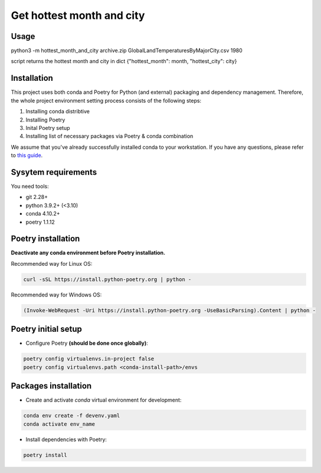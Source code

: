===============================================================================
Get hottest month and city
===============================================================================

Usage
----------------------------------------------------------
python3 -m hottest_month_and_city archive.zip GlobalLandTemperaturesByMajorCity.csv 1980

script returns the hottest month and city in dict 
{"hottest_month": month, "hottest_city": city}


Installation
----------------------------------------------
This project uses both conda and Poetry for Python (and external)
packaging and dependency management. Therefore, the whole project
environment setting process consists of the following steps:

1. Installing conda distribtive
2. Installing Poetry
3. Inital Poetry setup
4. Installing list of necessary packages via Poetry & conda combination

We assume that you've already
successfully installed conda to your workstation. If you have any questions,
please refer to `this guide <https://wiki.ml-devs.com/ru/sandbox/conventions/dev-environment>`_.

Sysytem requirements
----------------------------------------------------------------
You need tools:

* git 2.28+
* python 3.9.2+ (<3.10)
* conda 4.10.2+
* poetry 1.1.12

Poetry installation
-------------------------------------------------------------------------------
**Deactivate any conda environment before Poetry installation.**

Recommended way for Linux OS:

.. code::

  curl -sSL https://install.python-poetry.org | python -

Recommended way for Windows OS:

.. code::

  (Invoke-WebRequest -Uri https://install.python-poetry.org -UseBasicParsing).Content | python -


Poetry initial setup
-------------------------------------------------------------------------------
- Configure Poetry **(should be done once globally)**:

.. code::

    poetry config virtualenvs.in-project false
    poetry config virtualenvs.path <conda-install-path>/envs

Packages installation
-------------------------------------------------------------------------------
- Create and activate *conda* virtual environment for development:

.. code::

    conda env create -f devenv.yaml
    conda activate env_name

- Install dependencies with Poetry:

.. code::

    poetry install